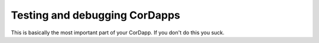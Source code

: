 Testing and debugging CorDapps
==============================

This is basically the most important part of your CorDapp. If you don't do this you suck.
